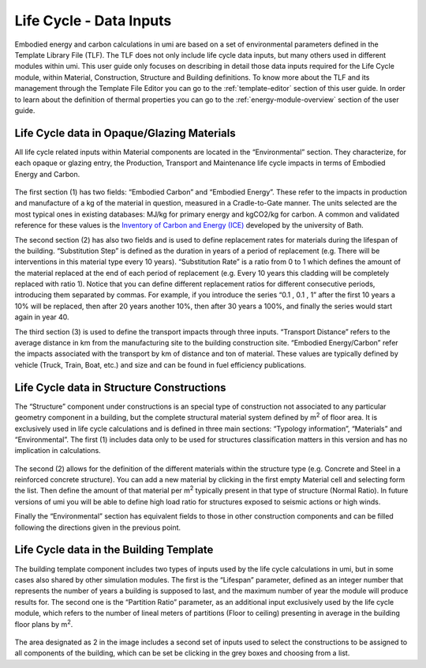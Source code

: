 
Life Cycle - Data Inputs
========================

Embodied energy and carbon calculations in umi are based on a set of environmental parameters defined in the Template Library File (TLF). The TLF does not only include life cycle data inputs, but many others used in different modules within umi. This user guide only focuses on describing in detail those data inputs required for the Life Cycle module, within Material, Construction, Structure and Building definitions. To know more about the TLF and its management through the Template File Editor you can go to the :ref:`template-editor` section of this user guide. In order to learn about the definition of thermal properties you can go to the :ref:`energy-module-overview` section of the user guide.

Life Cycle data in Opaque/Glazing Materials
```````````````````````````````````````````

All life cycle related inputs within Material components are located in the “Environmental” section. They characterize, for each opaque or glazing entry, the Production, Transport and Maintenance life cycle impacts in terms of Embodied Energy and Carbon.

.. figure:: ./assets/life-cycle-templateinput-d9f7gk68.png
   :scale: 100 %
   :align: center

The first section (1) has two fields: “Embodied Carbon” and “Embodied Energy”. These refer to the impacts in production and manufacture of a kg of the material in question, measured in a Cradle-to-Gate manner. The units selected are the most typical ones in existing databases: MJ/kg for primary energy and kgCO2/kg for carbon. A common and validated reference for these values is the `Inventory of Carbon and Energy (ICE) <http://www.ghgprotocol.org/Third-Party-Databases/Bath-ICE>`__ developed by the university of Bath.

The second section (2) has also two fields and is used to define replacement rates for materials during the lifespan of the building. “Substitution Step” is defined as the duration in years of a period of replacement (e.g. There will be interventions in this material type every 10 years). “Substitution Rate” is a ratio from 0 to 1 which defines the amount of the material replaced at the end of each period of replacement (e.g. Every 10 years this cladding will be completely replaced with ratio 1). Notice that you can define different replacement ratios for different consecutive periods, introducing them separated by commas. For example, if you introduce the series “0.1 , 0.1 , 1” after the first 10 years a 10% will be replaced, then after 20 years another 10%, then after 30 years a 100%, and finally the series would start again in year 40.

The third section (3) is used to define the transport impacts through three inputs. “Transport Distance” refers to the average distance in km from the manufacturing site to the building construction site. “Embodied Energy/Carbon” refer the impacts associated with the transport by km of distance and ton of material. These values are typically defined by vehicle (Truck, Train, Boat, etc.) and size and can be found in fuel efficiency publications.

Life Cycle data in Structure Constructions
``````````````````````````````````````````

The “Structure” component under constructions is an special type of construction not associated to any particular geometry component in a building, but the complete structural material system defined by m\ :sup:`2` of floor area. It is exclusively used in life cycle calculations and is defined in three main sections: “Typology information”, “Materials” and “Environmental”. The first (1) includes data only to be used for structures classification matters in this version and has no implication in calculations.

.. figure:: ./assets/lifecycle-templateinput-d94j7dj4.png
   :scale: 100 %
   :align: center

The second (2) allows for the definition of the different materials within the structure type (e.g. Concrete and Steel in a reinforced concrete structure). You can add a new material by clicking in the first empty Material cell and selecting form the list. Then define the amount of that material per m\ :sup:`2` typically present in that type of structure (Normal Ratio). In future versions of umi you will be able to define high load ratio for structures exposed to seismic actions or high winds.

Finally the “Environmental” section has equivalent fields to those in other construction components and can be filled following the directions given in the previous point.

Life Cycle data in the Building Template
````````````````````````````````````````

The building template component includes two types of inputs used by the life cycle calculations in umi, but in some cases also shared by other simulation modules. The first is the “Lifespan” parameter, defined as an integer number that represents the number of years a building is supposed to last, and the maximum number of year the module will produce results for. The second one is the “Partition Ratio” parameter, as an additional input exclusively used by the life cycle module, which refers to the number of lineal meters of partitions (Floor to ceiling) presenting in average in the building floor plans by m\ :sup:`2`.

.. figure:: ./assets/life-cycle-templateinput-kd74uj9d.png
   :scale: 100 %
   :align: center

The area designated as 2 in the image includes a second set of inputs used to select the constructions to be assigned to all components of the building, which can be set be clicking in the grey boxes and choosing from a list.
